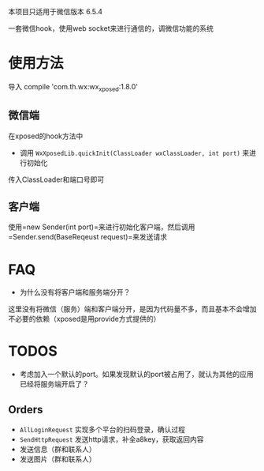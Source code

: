 本项目只适用于微信版本 6.5.4

一套微信hook，使用web socket来进行通信的，调微信功能的系统

* 使用方法
导入 compile 'com.th.wx:wx_xposed:1.8.0'
** 微信端
在xposed的hook方法中
- 调用 =WxXposedLib.quickInit(ClassLoader wxClassLoader, int port)= 来进行初始化
传入ClassLoader和端口号即可

** 客户端
使用=new Sender(int port)=来进行初始化客户端，然后调用=Sender.send(BaseReqeust request)=来发送请求

* FAQ
- 为什么没有将客户端和服务端分开？
这里没有将微信（服务）端和客户端分开，是因为代码量不多，而且基本不会增加不必要的依赖（xposed是用provide方式提供的）

* TODOS
- 考虑加入一个默认的port。如果发现默认的port被占用了，就认为其他的应用已经将服务端开启了？

** Orders
- =AllLoginRequest= 实现多个平台的扫码登录，确认过程
- =SendHttpRequest= 发送http请求，补全a8key，获取返回内容
- 发送信息（群和联系人）
- 发送图片（群和联系人）
